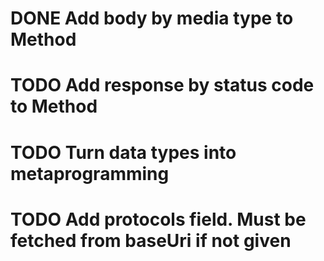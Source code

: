 * DONE Add body by media type to Method
  CLOSED: [2017-09-04 Mon 22:08]

* TODO Add response by status code to Method

* TODO Turn data types into metaprogramming

* TODO Add protocols field. Must be fetched from baseUri if not given
